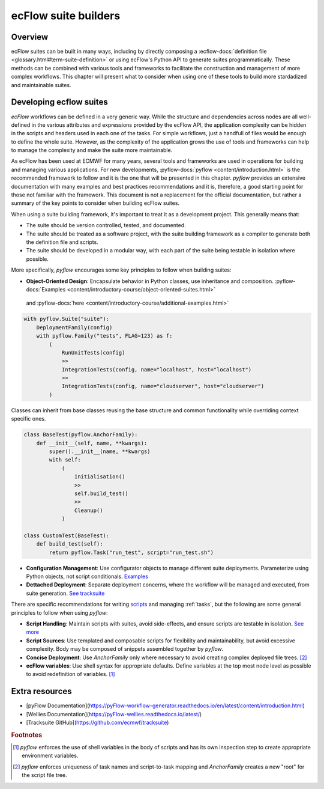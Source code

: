 ecFlow suite builders
======================

Overview
--------

ecFlow suites can be built in many ways, including by directly composing a 
:ecflow-docs:`definition file <glossary.html#term-suite-definition>`
or using ecFlow's Python API to generate suites programmatically. 
These methods can be combined with various tools and frameworks to facilitate the construction and management
of more complex workflows. This chapter will present what to consider when using one of these tools to build more 
stardadized and maintainable suites.

Developing ecflow suites
------------------------

`ecFlow` workflows can be defined in a very generic way. While the structure and dependencies across nodes are all well-defined 
in the various attributes and expressions provided by the ecFlow API, the application complexity can be hidden in the scripts and headers
used in each one of the tasks. For simple workflows, just a handfull of files would be enough to define the whole suite. However, as the
complexity of the application grows the use of tools and frameworks can help to manage the complexity and make the suite more maintainable.

As ecFlow has been used at ECMWF for many years, several tools and frameworks are used in operations for building and managing various applications. 
For new developments, :pyflow-docs:`pyflow <content/introduction.html>` is the recommended 
framework to follow and it is the one that will be presented in this chapter. 
`pyflow` provides an extensive documentation with many examples and best practices recommendations and it is, therefore, a good starting point for 
those not familiar with the framework. This document is not a replacement for the official documentation, but rather a summary of the key points to consider when 
building ecFlow suites.

When using a suite building framework, it's important to treat it as a development project. This generally means that:

- The suite should be version controlled, tested, and documented.
- The suite should be treated as a software project, with the suite building framework as a compiler to generate both the definition file and scripts.
- The suite should be developed in a modular way, with each part of the suite being testable in isolation where possible. 

More specifically, `pyflow` encourages some key principles to follow when building suites:

- **Object-Oriented Design**: Encapsulate behavior in Python classes, use inheritance and composition. :pyflow-docs:`Examples <content/introductory-course/object-oriented-suites.html>`
 and :pyflow-docs:`here <content/introductory-course/additional-examples.html>`

.. code-block:: python

    with pyflow.Suite("suite"):
        DeploymentFamily(config)
        with pyflow.Family("tests", FLAG=123) as f:
            (
                RunUnitTests(config)
                >>
                IntegrationTests(config, name="localhost", host="localhost")
                >>
                IntegrationTests(config, name="cloudserver", host="cloudserver")
            )

Classes can inherit from base classes reusing the base structure and common functionality while overriding context specific ones.

.. code-block:: python

    class BaseTest(pyflow.AnchorFamily):
        def __init__(self, name, **kwargs):
            super().__init__(name, **kwargs)
            with self:
                (
                    Initialisation()
                    >>
                    self.build_test()
                    >>
                    Cleanup()
                )

    class CustomTest(BaseTest):
        def build_test(self):
            return pyflow.Task("run_test", script="run_test.sh")


- **Configuration Management**: Use configurator objects to manage different suite deployments. Parameterize using Python objects, not script conditionals. `Examples <https://pyflow-workflow-generator.readthedocs.io/en/latest/content/introductory-course/configuring-suites.html>`_
- **Dettached Deployment**: Separate deployment concerns, where the workflow will be managed and executed, from suite generation. `See tracksuite <https://github.com/ecmwf/tracksuite>`_

There are specific recommendations for writing `scripts <https://sites.ecmwf.int/docs/ifs-arpege-coding-standards/shell/guidelines/ecflow/structure.html>`_ and managing :ref:`tasks`, but the following are some general principles to follow when using `pyflow`:

- **Script Handling**: Maintain scripts with suites, avoid side-effects, and ensure scripts are testable in isolation. `See more <https://pyflow-workflow-generator.readthedocs.io/en/latest/content/introductory-course/script-handling.html>`_
- **Script Sources**: Use templated and composable scripts for flexibility and maintainability, but avoid excessive complexity. Body may be composed of snippets assembled together by `pyflow`.
- **Concise Deployment**: Use `AnchorFamily` only where necessary to avoid creating complex deployed file trees. [#f2]_
- **ecFlow variables**: Use shell syntax for appropriate defaults. Define variables at the top most node level as possible to avoid redefinition of variables. [#f1]_

Extra resources
---------------

- [pyFlow Documentation](https://pyFlow-workflow-generator.readthedocs.io/en/latest/content/introduction.html)
- [Wellies Documentation](https://pyFlow-wellies.readthedocs.io/latest/)
- [Tracksuite GitHub](https://github.com/ecmwf/tracksuite)


.. rubric:: Footnotes

.. [#f1] `pyflow` enforces the use of shell variables in the body of scripts and has its own inspection step to create appropriate environment variables.
.. [#f2] `pyflow` enforces uniqueness of task names and script-to-task mapping and `AnchorFamily` creates a new "root" for the script file tree.

